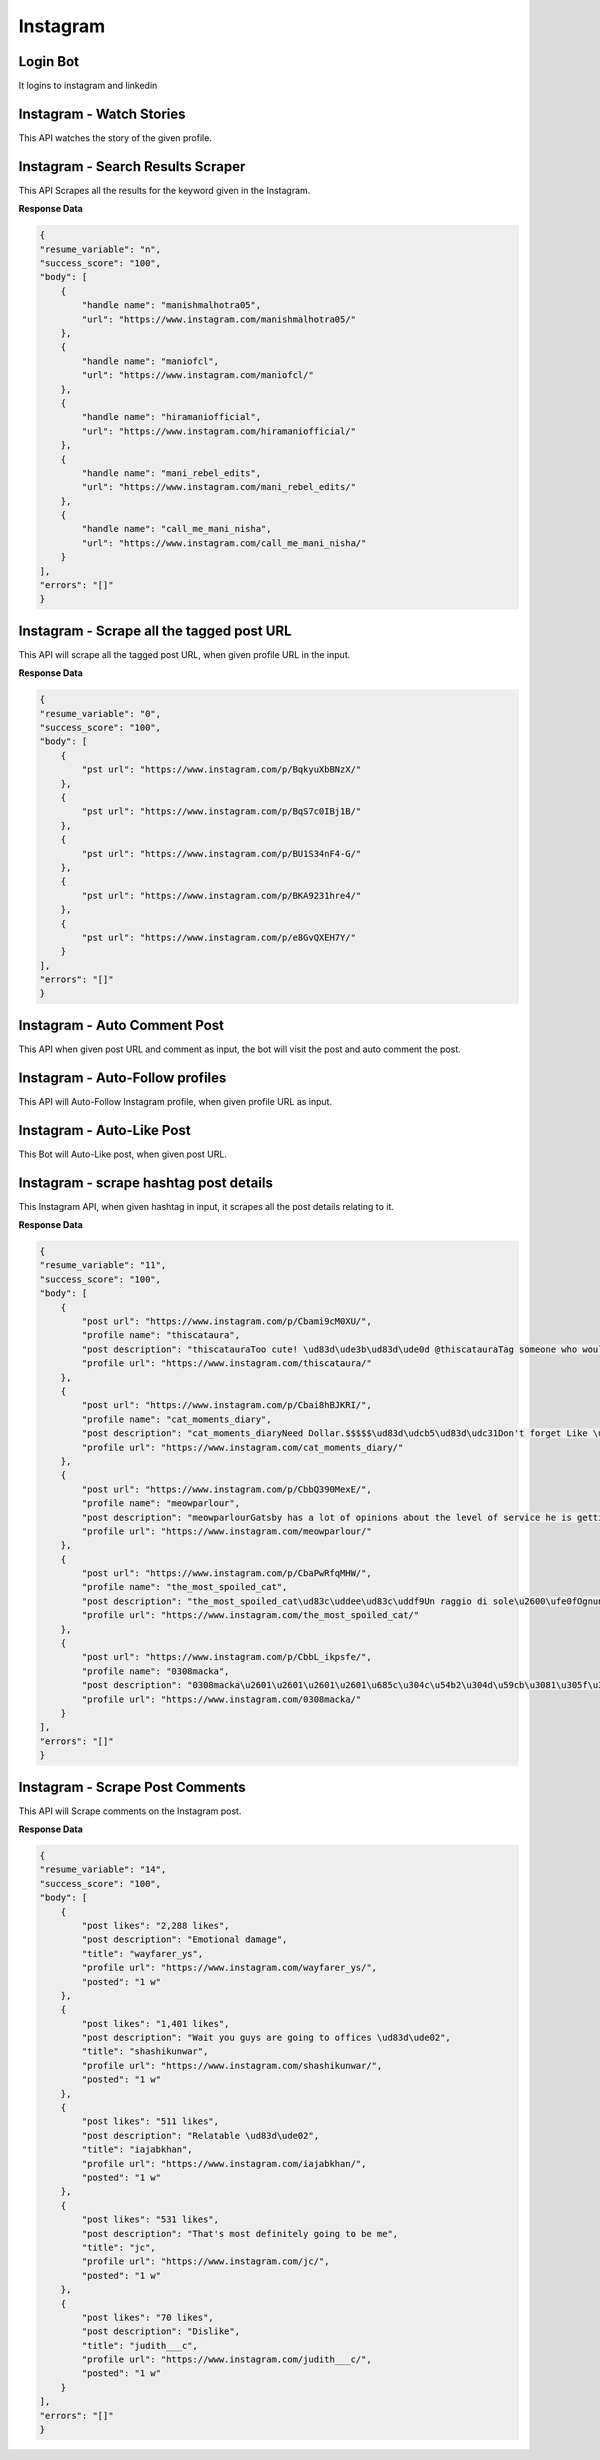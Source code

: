 Instagram
******************************

Login Bot
#########

It logins to instagram and linkedin

.. tabs::

   .. code-tab:: py

        #pip install bot_studio
        from bot_studio import *
        dk=bot_studio.new()
        dk.InstagramLogin(username='bhatiashikha@gmail.com',password='password',session_key='shikha@gmail.com',session_password='password')

   .. code-tab:: javascript
		 NodeJS
   
         //npm i datakund
        var datakund=require('datakund');
        datakund.InstagramLogin(username,password,session_key,session_password);

Instagram - Watch Stories 
##########################

This API watches the story of the given profile.   

.. tabs::

   .. code-tab:: py

        #pip install bot_studio
        from bot_studio import *
        dk=bot_studio.new()
        dk.instagram__stories__auto__watcher(profile url='https://www.instagram.com/ursulolita/')

   .. code-tab:: javascript
		 NodeJS
   
         //npm i datakund
        var datakund=require('datakund');
        datakund.instagram__stories__auto__watcher(profile url);

Instagram - Search Results Scraper 
###################################

This API Scrapes all the results for the keyword given in the Instagram.  

.. tabs::

   .. code-tab:: py

        #pip install bot_studio
        from bot_studio import *
        dk=bot_studio.new()
        dk.instagram__search__results(Search='urs')

   .. code-tab:: javascript
		 NodeJS
   
         //npm i datakund
        var datakund=require('datakund');
        datakund.instagram__search__results(Search);

**Response Data**

.. code-block:: json

    {
    "resume_variable": "n",
    "success_score": "100",
    "body": [
        {
            "handle name": "manishmalhotra05",
            "url": "https://www.instagram.com/manishmalhotra05/"
        },
        {
            "handle name": "maniofcl",
            "url": "https://www.instagram.com/maniofcl/"
        },
        {
            "handle name": "hiramaniofficial",
            "url": "https://www.instagram.com/hiramaniofficial/"
        },
        {
            "handle name": "mani_rebel_edits",
            "url": "https://www.instagram.com/mani_rebel_edits/"
        },
        {
            "handle name": "call_me_mani_nisha",
            "url": "https://www.instagram.com/call_me_mani_nisha/"
        }
    ],
    "errors": "[]"
    }

Instagram - Scrape all the tagged post URL 
###########################################

This API will scrape all the tagged post URL, when given profile URL in the input. 

.. tabs::

   .. code-tab:: py

        #pip install bot_studio
        from bot_studio import *
        dk=bot_studio.new()
        dk.insta__tagged__url(profile url='https://www.instagram.com/9gag/')

   .. code-tab:: javascript
		 NodeJS
   
         //npm i datakund
        var datakund=require('datakund');
        datakund.insta__tagged__url(profile url);

**Response Data**

.. code-block:: json

    {
    "resume_variable": "0",
    "success_score": "100",
    "body": [
        {
            "pst url": "https://www.instagram.com/p/BqkyuXbBNzX/"
        },
        {
            "pst url": "https://www.instagram.com/p/BqS7c0IBj1B/"
        },
        {
            "pst url": "https://www.instagram.com/p/BU1S34nF4-G/"
        },
        {
            "pst url": "https://www.instagram.com/p/BKA9231hre4/"
        },
        {
            "pst url": "https://www.instagram.com/p/e8GvQXEH7Y/"
        }
    ],
    "errors": "[]"
    }

Instagram - Auto Comment Post
#############################

This API when given post URL and comment as input, the bot will visit the post and auto comment the post. 

.. tabs::

   .. code-tab:: py

        #pip install bot_studio
        from bot_studio import *
        dk=bot_studio.new()
        dk.instagram__auto__commentor(post url='https://www.instagram.com/9gag/',Add_a_comment='nice')

   .. code-tab:: javascript
		 NodeJS
   
         //npm i datakund
        var datakund=require('datakund');
        datakund.instagram__auto__commentor(post url,Add_a_comment);

Instagram - Auto-Follow profiles
################################

This API will Auto-Follow Instagram profile, when given profile URL as input.

.. tabs::

   .. code-tab:: py

        #pip install bot_studio
        from bot_studio import *
        dk=bot_studio.new()
        dk.instagram_autofollow(profile url='https://www.instagram.com/9gag/')

   .. code-tab:: javascript
		 NodeJS
   
         //npm i datakund
        var datakund=require('datakund');
        datakund.instagram_autofollow(profile url);

Instagram - Auto-Like Post
##########################

This Bot will Auto-Like post, when given post URL.

.. tabs::

   .. code-tab:: py

        #pip install bot_studio
        from bot_studio import *
        dk=bot_studio.new()
        dk.instagram_auto_like(post_url='https://www.instagram.com/p/CbEmdpwA1Zp/')

   .. code-tab:: javascript
		 NodeJS
   
         //npm i datakund
        var datakund=require('datakund');
        datakund.instagram_auto_like(post_url);

Instagram - scrape hashtag post details 
########################################

This Instagram API, when given hashtag in input, it scrapes all the post details relating to it. 

.. tabs::

   .. code-tab:: py

        #pip install bot_studio
        from bot_studio import *
        dk=bot_studio.new()
        dk.instagram_hashtag(Search='#hair')

   .. code-tab:: javascript
		 NodeJS
   
         //npm i datakund
        var datakund=require('datakund');
        datakund.instagram_hashtag(Search);

**Response Data**

.. code-block:: json

    {
    "resume_variable": "11",
    "success_score": "100",
    "body": [
        {
            "post url": "https://www.instagram.com/p/Cbami9cM0XU/",
            "profile name": "thiscataura",
            "post description": "thiscatauraToo cute! \ud83d\ude3b\ud83d\ude0d @thiscatauraTag someone who would adopt them!\ud83d\udcf7: @waffle_n_bekko Follow @thiscatauraFollow @thiscatauraFollow @thiscataura-#catloversclub #catlove #catlover #cats #cat #catmemes #catnoir #cats_of_instagram #catmom #catsofig #catmodel #catsoftheday #cat_features #cats\ud83d\udc31 #catslover #catofinstagram #catphoto #catsagram #catscatscats #catolicos #cats_of_instworld #catlife9 h",
            "profile url": "https://www.instagram.com/thiscataura/"
        },
        {
            "post url": "https://www.instagram.com/p/Cbai8hBJKRI/",
            "profile name": "cat_moments_diary",
            "post description": "cat_moments_diaryNeed Dollar.$$$$$\ud83d\udcb5\ud83d\udc31Don't forget Like \ud83d\udc96 follow @cat_moments_diary ,Comment \ud83d\udcddfor more cute cats \ud83d\udc97and Follow me\ud83d\udc31...Share With Friends ..\ud83d\ude0dTag A Cat Lover \u2764\ufe0f\ud83d\udc31#CrazyCatLady #catloversclub #catsofinstagram #ilovemycat #instagramcats #nature #catoftheday #lovecats #furry #lovekittens #adorable #catlover #instacat #thedailykitten #cat #catsagram #dallascat #instagood #kitten #kitty #pet #animals #petstagram #photooftheday10 h",
            "profile url": "https://www.instagram.com/cat_moments_diary/"
        },
        {
            "post url": "https://www.instagram.com/p/CbbQ390MexE/",
            "profile name": "meowparlour",
            "post description": "meowparlourGatsby has a lot of opinions about the level of service he is getting here, and he is not afraid of voicing them.3 h",
            "profile url": "https://www.instagram.com/meowparlour/"
        },
        {
            "post url": "https://www.instagram.com/p/CbaPwRfqMHW/",
            "profile name": "the_most_spoiled_cat",
            "post description": "the_most_spoiled_cat\ud83c\uddee\ud83c\uddf9Un raggio di sole\u2600\ufe0fOgnuno ha qualcosa da scaldare nel suo cuore e da illuminare nella sua mente.\ud83c\uddec\ud83c\udde7A ray of sunshine\u2600\ufe0f...#prayforukraine #raggiodisole #primavera #gattoalsole #gatto #ilmiogatto #amoilmiogatto #cat #catlover #gattoitaliano12 h",
            "profile url": "https://www.instagram.com/the_most_spoiled_cat/"
        },
        {
            "post url": "https://www.instagram.com/p/CbbL_ikpsfe/",
            "profile name": "0308macka",
            "post description": "0308macka\u2601\u2601\u2601\u2601\u685c\u304c\u54b2\u304d\u59cb\u3081\u305f\u306e\u306b\u2026\u5bd2\u304f\u306a\u3044\u304b\uff1f\ud83c\udf38\ud83c\udf38\ud83c\udf38\ud83c\udf38\u305d\u3046\u306d\u3002\u3067\u3082\u305d\u3093\u306a\u306b\u843d\u3061\u8fbc\u307e\u306a\u3044\u3067\u3002\u9031\u672b\u306f\u304d\u3063\u3068\u6696\u304b\u304f\u306a\u3063\u3066\u685c\u3082\u6e80\u958b\u306b\u306a\u308b\u308f\u3088\u3002#\u306a\u3093\u3066\u8a71\u3057\u3066\u306f\u306a\u3044\u3060\u308d\u3046#cat_of_instagram #cat #mygreatcat #britishshorthair #britishshorthairs #\u30d6\u30ea\u30c6\u30a3\u30c3\u30b7\u30e5\u30b7\u30e7\u30fc\u30c8\u30d8\u30a2 #\u732b\u00a0 #\u30d6\u30ea\u30c6\u30a3\u30c3\u30b7\u30e5\u30b7\u30e7\u30fc\u30c8\u30d8\u30a2\u30fc#\u30d6\u30ea\u30b7\u30e7\u30fc #\u3076\u308a\u5546\u4f1a #whitecatsofinstagram #\u3057\u308d\u306d\u3053#\u306d\u3053\u3089\u90e8 #\u767d\u732b#\u732b\u597d\u304d\u3055\u3093\u3068\u7e4b\u304c\u308a\u305f\u3044 #cats #\u3075\u308f\u3082\u3053\u90e8 #ilovecats #catsofinstagram #\u732b\u306e\u3044\u308b\u66ae\u3089\u3057 #\u732b\u3068\u306e\u66ae\u3089\u3057 #\u732b\u597d\u304d\u306a\u4eba\u3068\u7e4b\u304c\u308a\u305f\u3044Edited\u00a0\u00b7\u00a04 h",
            "profile url": "https://www.instagram.com/0308macka/"
        }
    ],
    "errors": "[]"
    }

Instagram - Scrape Post Comments 
#################################

This API will Scrape comments on the Instagram post.

.. tabs::

   .. code-tab:: py

        #pip install bot_studio
        from bot_studio import *
        dk=bot_studio.new()
        dk.instagram__comments(post url='https://www.instagram.com/p/Ca7ytkwgRQQ/')

   .. code-tab:: javascript
		 NodeJS
   
         //npm i datakund
        var datakund=require('datakund');
        datakund.instagram__comments(post url);

**Response Data**

.. code-block:: json

    {
    "resume_variable": "14",
    "success_score": "100",
    "body": [
        {
            "post likes": "2,288 likes",
            "post description": "Emotional damage",
            "title": "wayfarer_ys",
            "profile url": "https://www.instagram.com/wayfarer_ys/",
            "posted": "1 w"
        },
        {
            "post likes": "1,401 likes",
            "post description": "Wait you guys are going to offices \ud83d\ude02",
            "title": "shashikunwar",
            "profile url": "https://www.instagram.com/shashikunwar/",
            "posted": "1 w"
        },
        {
            "post likes": "511 likes",
            "post description": "Relatable \ud83d\ude02",
            "title": "iajabkhan",
            "profile url": "https://www.instagram.com/iajabkhan/",
            "posted": "1 w"
        },
        {
            "post likes": "531 likes",
            "post description": "That's most definitely going to be me",
            "title": "jc",
            "profile url": "https://www.instagram.com/jc/",
            "posted": "1 w"
        },
        {
            "post likes": "70 likes",
            "post description": "Dislike",
            "title": "judith___c",
            "profile url": "https://www.instagram.com/judith___c/",
            "posted": "1 w"
        }
    ],
    "errors": "[]"
    }

